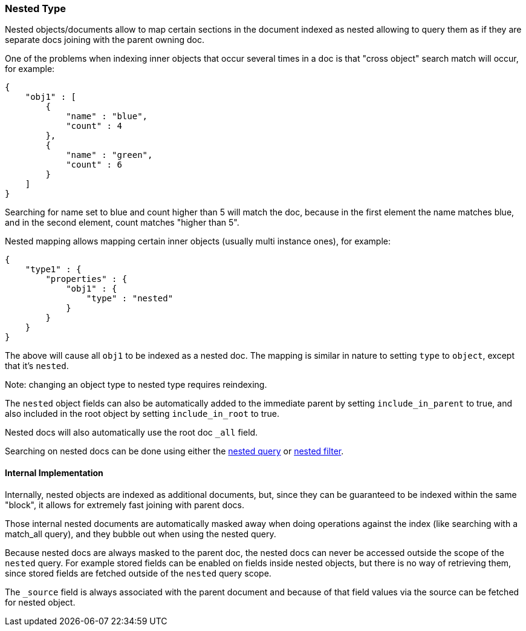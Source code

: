 [[mapping-nested-type]]
=== Nested Type

Nested objects/documents allow to map certain sections in the document
indexed as nested allowing to query them as if they are separate docs
joining with the parent owning doc.

One of the problems when indexing inner objects that occur several times
in a doc is that "cross object" search match will occur, for example:

[source,js]
--------------------------------------------------
{
    "obj1" : [
        {
            "name" : "blue",
            "count" : 4
        },
        {
            "name" : "green",
            "count" : 6
        }
    ]
}
--------------------------------------------------

Searching for name set to blue and count higher than 5 will match the
doc, because in the first element the name matches blue, and in the
second element, count matches "higher than 5".

Nested mapping allows mapping certain inner objects (usually multi
instance ones), for example:

[source,js]
--------------------------------------------------
{
    "type1" : {
        "properties" : {
            "obj1" : {
                "type" : "nested"
            }
        }
    }
}
--------------------------------------------------

The above will cause all `obj1` to be indexed as a nested doc. The
mapping is similar in nature to setting `type` to `object`, except that
it's `nested`.

Note: changing an object type to nested type requires reindexing.

The `nested` object fields can also be automatically added to the
immediate parent by setting `include_in_parent` to true, and also
included in the root object by setting `include_in_root` to true.

Nested docs will also automatically use the root doc `_all` field.

Searching on nested docs can be done using either the
<<query-dsl-nested-query,nested query>> or
<<query-dsl-nested-filter,nested filter>>.

[float]
==== Internal Implementation

Internally, nested objects are indexed as additional documents, but,
since they can be guaranteed to be indexed within the same "block", it
allows for extremely fast joining with parent docs.

Those internal nested documents are automatically masked away when doing
operations against the index (like searching with a match_all query),
and they bubble out when using the nested query.

Because nested docs are always masked to the parent doc, the nested docs
can never be accessed outside the scope of the `nested` query. For example
stored fields can be enabled on fields inside nested objects, but there is
no way of retrieving them, since stored fields are fetched outside of
the `nested` query scope.

The `_source` field is always associated with the parent document and
because of that field values via the source can be fetched for nested object.
